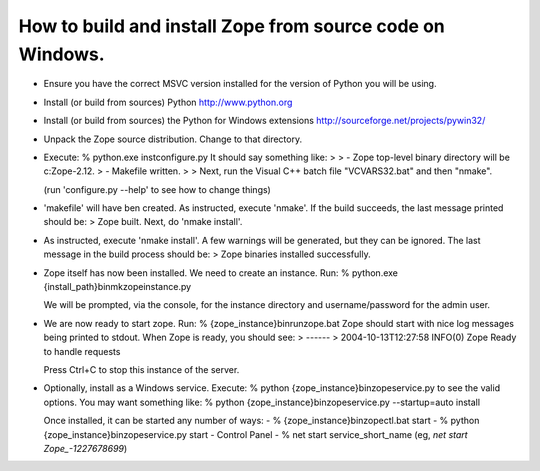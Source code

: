How to build and install Zope from source code on Windows.
----------------------------------------------------------

* Ensure you have the correct MSVC version installed for the
  version of Python you will be using.

* Install (or build from sources) Python
  http://www.python.org

* Install (or build from sources) the Python for Windows extensions
  http://sourceforge.net/projects/pywin32/

* Unpack the Zope source distribution. Change to that directory.

* Execute:
  % python.exe inst\configure.py
  It should say something like:
  >
  > - Zope top-level binary directory will be c:\Zope-2.12.
  > - Makefile written.
  >
  > Next, run the Visual C++ batch file "VCVARS32.bat" and then "nmake".

  (run 'configure.py --help' to see how to change things)

* 'makefile' will have ben created.  As instructed, execute 'nmake'.  
  If the build succeeds, the last message printed should be:
  > Zope built.  Next, do 'nmake install'.

* As instructed, execute 'nmake install'.  A few warnings will be generated, 
  but they can be ignored.  The last message in the build process should be:
  > Zope binaries installed successfully.

* Zope itself has now been installed.  We need to create an instance.  Run:
  % python.exe {install_path}\bin\mkzopeinstance.py
  
  We will be prompted, via the console, for the instance directory and 
  username/password for the admin user.

* We are now ready to start zope.  Run:
  % {zope_instance}\bin\runzope.bat
  Zope should start with nice log messages being printed to
  stdout.  When Zope is ready, you should see:
  > ------
  > 2004-10-13T12:27:58 INFO(0) Zope Ready to handle requests
  
  Press Ctrl+C to stop this instance of the server.

* Optionally, install as a Windows service.  Execute:
  % python {zope_instance}\bin\zopeservice.py
  to see the valid options.  You may want something like:
  % python {zope_instance}\bin\zopeservice.py --startup=auto install

  Once installed, it can be started any number of ways:
  - % {zope_instance}\bin\zopectl.bat start
  - % python {zope_instance}\bin\zopeservice.py start
  - Control Panel
  - % net start service_short_name (eg, `net start Zope_-1227678699`)
